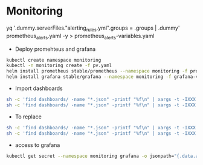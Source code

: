 * Monitoring

yq '.dummy.serverFiles."alerting_rules.yml".groups = .groups | .dummy' prometheus_alerts.yaml -y > prometheus_alerts-variables.yaml


- Deploy promehteus and grafana
#+begin_src bash
kubectl create namespace monitoring
kubectl -n monitoring create -f pv.yaml
helm install prometheus stable/prometheus --namespace monitoring -f prometheus-variables.yaml -f prometheus_rules-variables.yaml -f prometheus_alerts-variables.yaml
helm install grafana stable/grafana --namespace monitoring -f grafana-variables.yaml
#+end_src

- Import dashboards
#+begin_src bash
sh -c 'find dashboards/ -name "*.json" -printf "%f\n" | xargs -t -IXXX -- kubectl -n monitoring create configmap dashboard-XXX --from-file=dashboards/XXX'
sh -c 'find dashboards/ -name "*.json" -printf "%f\n" | xargs -t -IXXX -- kubectl -n monitoring label configmap dashboard-XXX grafana_dashboard=1'
#+end_src

- To replace
#+begin_src bash
sh -c 'find dashboards/ -name "*.json" -printf "%f\n" | xargs -t -IXXX -- sh -c "kubectl -n monitoring create configmap dashboard-XXX --from-file=dashboards/XXX --dry-run=client -o yaml | kubectl replace -f -"'
sh -c 'find dashboards/ -name "*.json" -printf "%f\n" | xargs -t -IXXX -- kubectl -n monitoring label configmap dashboard-XXX grafana_dashboard=1'
#+end_src

- access to grafana
#+begin_src bash
kubectl get secret --namespace monitoring grafana -o jsonpath="{.data.admin-password}" | base64 --decode ; echo
#+end_src
